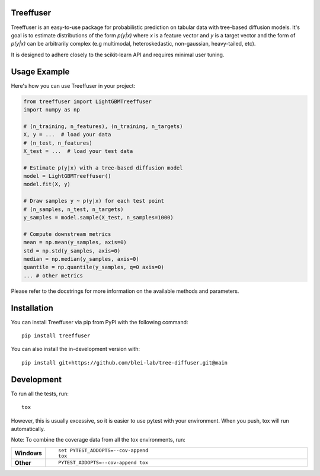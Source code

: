 Treeffuser
==========

Treeffuser is an easy-to-use package for probabilistic prediction on tabular data with tree-based diffusion models.
It's goal is to estimate distributions of the form `p(y|x)` where `x` is a feature vector and `y` is a target vector
and the form of `p(y|x)` can be arbitrarily complex (e.g multimodal, heteroskedastic, non-gaussian, heavy-tailed, etc).

It is designed to adhere closely to the scikit-learn API and requires minimal user tuning.

Usage Example
=============

Here's how you can use Treeffuser in your project:

.. code-block:: python

    from treeffuser import LightGBMTreeffuser
    import numpy as np

    # (n_training, n_features), (n_training, n_targets)
    X, y = ...  # load your data
    # (n_test, n_features)
    X_test = ...  # load your test data

    # Estimate p(y|x) with a tree-based diffusion model
    model = LightGBMTreeffuser()
    model.fit(X, y)

    # Draw samples y ~ p(y|x) for each test point
    # (n_samples, n_test, n_targets)
    y_samples = model.sample(X_test, n_samples=1000)

    # Compute downstream metrics
    mean = np.mean(y_samples, axis=0)
    std = np.std(y_samples, axis=0)
    median = np.median(y_samples, axis=0)
    quantile = np.quantile(y_samples, q=0 axis=0)
    ... # other metrics

Please refer to the docstrings for more information on the available methods and parameters.

Installation
============

You can install Treeffuser via pip from PyPI with the following command::

    pip install treeffuser

You can also install the in-development version with::

    pip install git+https://github.com/blei-lab/tree-diffuser.git@main

Development
===========

To run all the tests, run::

    tox

However, this is usually excessive, so it is easier to use pytest with
your environment. When you push, tox will run automatically.

Note: To combine the coverage data from all the tox environments, run:

.. list-table::
    :widths: 10 90
    :stub-columns: 1

    - - Windows
      - ::

            set PYTEST_ADDOPTS=--cov-append
            tox

    - - Other
      - ::

            PYTEST_ADDOPTS=--cov-append tox
